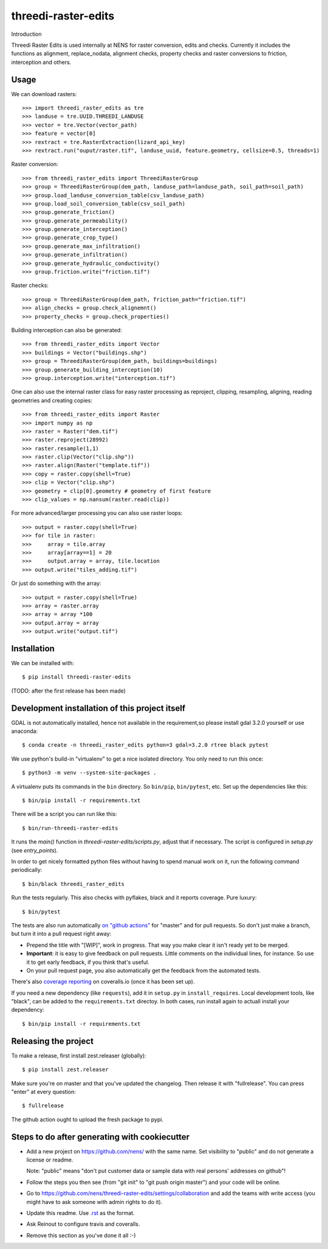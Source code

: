 threedi-raster-edits
==========================================

Introduction

Threedi Raster Edits is used internally at NENS for raster conversion, edits and checks.
Currently it includes the functions as alignment, replace_nodata, alignment checks, property checks and raster conversions to friction, interception and others.

Usage
------------
We can download rasters::

  >>> import threedi_raster_edits as tre
  >>> landuse = tre.UUID.THREEDI_LANDUSE
  >>> vector = tre.Vector(vector_path)
  >>> feature = vector[0]
  >>> rextract = tre.RasterExtraction(lizard_api_key)
  >>> rextract.run("ouput/raster.tif", landuse_uuid, feature.geometry, cellsize=0.5, threads=1)

Raster conversion::

  >>> from threedi_raster_edits import ThreediRasterGroup
  >>> group = ThreediRasterGroup(dem_path, landuse_path=landuse_path, soil_path=soil_path)
  >>> group.load_landuse_conversion_table(csv_landuse_path)
  >>> group.load_soil_conversion_table(csv_soil_path)
  >>> group.generate_friction()
  >>> group.generate_permeability()
  >>> group.generate_interception()
  >>> group.generate_crop_type()
  >>> group.generate_max_infiltration()
  >>> group.generate_infiltration()
  >>> group.generate_hydraulic_conductivity()
  >>> group.friction.write("friction.tif")

Raster checks::

  >>> group = ThreediRasterGroup(dem_path, friction_path="friction.tif")
  >>> align_checks = group.check_alignemnt()
  >>> property_checks = group.check_properties()

Building interception can also be generated::

  >>> from threedi_raster_edits import Vector
  >>> buildings = Vector("buildings.shp")
  >>> group = ThreediRasterGroup(dem_path, buildings=buildings)
  >>> group.generate_building_interception(10)
  >>> group.interception.write("interception.tif")

One can also use the internal raster class for easy raster processing as reproject, clipping, resampling, aligning, reading geometries and creating copies::

  >>> from threedi_raster_edits import Raster
  >>> import numpy as np
  >>> raster = Raster("dem.tif")
  >>> raster.reproject(28992)
  >>> raster.resample(1,1)
  >>> raster.clip(Vector("clip.shp"))
  >>> raster.align(Raster("template.tif"))
  >>> copy = raster.copy(shell=True)
  >>> clip = Vector("clip.shp")
  >>> geometry = clip[0].geometry # geometry of first feature
  >>> clip_values = np.nansum(raster.read(clip))

For more advanced/larger processing you can also use raster loops::

  >>> output = raster.copy(shell=True)
  >>> for tile in raster:
  >>>     array = tile.array
  >>>     array[array==1] = 20
  >>>     output.array = array, tile.location
  >>> output.write("tiles_adding.tif")

Or just do something with the array::

  >>> output = raster.copy(shell=True)
  >>> array = raster.array
  >>> array = array *100
  >>> output.array = array
  >>> output.write("output.tif")


Installation
------------

We can be installed with::

  $ pip install threedi-raster-edits

(TODO: after the first release has been made)


Development installation of this project itself
-----------------------------------------------
GDAL is not automatically installed, hence not available in the requirement,so please install gdal 3.2.0 yourself or use anaconda::

  $ conda create -n threedi_raster_edits python=3 gdal=3.2.0 rtree black pytest

We use python's build-in "virtualenv" to get a nice isolated directory. You
only need to run this once::

  $ python3 -m venv --system-site-packages .

A virtualenv puts its commands in the ``bin`` directory. So ``bin/pip``,
``bin/pytest``, etc. Set up the dependencies like this::

  $ bin/pip install -r requirements.txt

There will be a script you can run like this::

  $ bin/run-threedi-raster-edits

It runs the `main()` function in `threedi-raster-edits/scripts.py`,
adjust that if necessary. The script is configured in `setup.py` (see
`entry_points`).

In order to get nicely formatted python files without having to spend manual
work on it, run the following command periodically::

  $ bin/black threedi_raster_edits

Run the tests regularly. This also checks with pyflakes, black and it reports
coverage. Pure luxury::

  $ bin/pytest

The tests are also run automatically `on "github actions"
<https://githug.com/nens/threedi-raster-edits/actions>`_ for
"master" and for pull requests. So don't just make a branch, but turn it into
a pull request right away:

- Prepend the title with "[WIP]", work in progress. That way you make clear it
  isn't ready yet to be merged.

- **Important**: it is easy to give feedback on pull requests. Little comments
  on the individual lines, for instance. So use it to get early feedback, if
  you think that's useful.

- On your pull request page, you also automatically get the feedback from the
  automated tests.

There's also
`coverage reporting <https://coveralls.io/github/nens/threedi-raster-edits>`_
on coveralls.io (once it has been set up).

If you need a new dependency (like ``requests``), add it in ``setup.py`` in
``install_requires``. Local development tools, like "black", can be added to the
``requirements.txt`` directoy. In both cases, run install again to actuall
install your dependency::

  $ bin/pip install -r requirements.txt


Releasing the project
---------------------

To make a release, first install zest.releaser (globally)::

  $ pip install zest.releaser

Make sure you're on master and that you've updated the changelog. Then release
it with "fullrelease". You can press "enter" at every question::

  $ fullrelease

The github action ought to upload the fresh package to pypi.


Steps to do after generating with cookiecutter
----------------------------------------------

- Add a new project on https://github.com/nens/ with the same name. Set
  visibility to "public" and do not generate a license or readme.

  Note: "public" means "don't put customer data or sample data with real
  persons' addresses on github"!

- Follow the steps you then see (from "git init" to "git push origin master")
  and your code will be online.

- Go to
  https://github.com/nens/threedi-raster-edits/settings/collaboration
  and add the teams with write access (you might have to ask someone with
  admin rights to do it).

- Update this readme. Use `.rst
  <http://www.sphinx-doc.org/en/stable/rest.html>`_ as the format.

- Ask Reinout to configure travis and coveralls.

- Remove this section as you've done it all :-)
